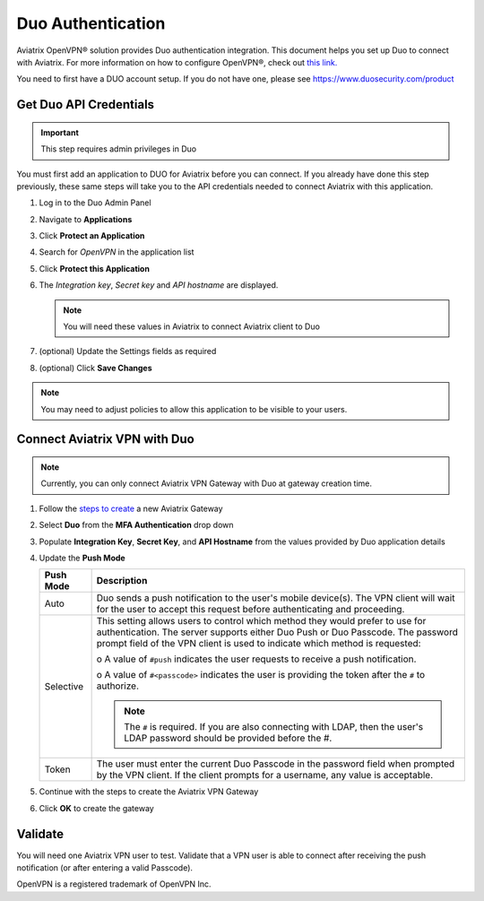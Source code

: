 .. meta::
   :description: Admin users and Duo Authentication Management
   :keywords: Admin users, Duo authentication, Duo, Aviatrix

.. raw:: html

   <style>
    /* override table no-wrap */
   .wy-table-responsive table td, .wy-table-responsive table th {
       white-space: normal !important;
   }
   </style>

=============================================
Duo Authentication
=============================================
  
Aviatrix OpenVPN® solution provides Duo authentication integration. This document helps you set up Duo to connect with Aviatrix. For more information on how to configure OpenVPN®, check out `this link. <http://docs.aviatrix.com/HowTos/uservpn.html>`_

You need to first have a DUO account setup.  If you do not have one, please see `https://www.duosecurity.com/product <http://www.duosecurity.com/product>`__

Get Duo API Credentials
-----------------------

.. important::
   This step requires admin privileges in Duo

You must first add an application to DUO for Aviatrix before you can connect.  If you already have done this step previously, these same steps will take you to the API credentials needed to connect Aviatrix with this application.

#. Log in to the Duo Admin Panel
#. Navigate to **Applications**
#. Click **Protect an Application**
#. Search for `OpenVPN` in the application list
#. Click **Protect this Application**
#. The `Integration key`, `Secret key` and `API hostname` are displayed.

   .. note::
      You will need these values in Aviatrix to connect Aviatrix client to Duo

   |imageDuoAppDetails|

#. (optional) Update the Settings fields as required
#. (optional) Click **Save Changes**

.. note::

   You may need to adjust policies to allow this application to be visible to your users.

Connect Aviatrix VPN with Duo
-----------------------------

.. note::
   Currently, you can only connect Aviatrix VPN Gateway with Duo at gateway creation time.

#. Follow the `steps to create <uservpn.html#create-a-vpn-gateway>`__ a new Aviatrix Gateway
#. Select **Duo** from the **MFA Authentication** drop down
#. Populate **Integration Key**, **Secret Key**, and **API Hostname** from the values provided by Duo application details
#. Update the **Push Mode**

   +---------------------------+-----------------------------------------------+
   | Push Mode                 | Description                                   |
   +===========================+===============================================+
   | Auto                      | Duo sends a push notification to the user's   |
   |                           | mobile device(s).  The VPN client will wait   |
   |                           | for the user to accept this request before    |
   |                           | authenticating and proceeding.                |
   +---------------------------+-----------------------------------------------+
   | Selective                 | This setting allows users to control which    |
   |                           | method they would prefer to use for           |
   |                           | authentication.                               |
   |                           | The server supports either Duo Push or        |
   |                           | Duo Passcode.                                 |
   |                           | The password prompt field of the VPN client   |
   |                           | is used to indicate which method is requested:|
   |                           |                                               |
   |                           | o A value of ``#push`` indicates the user     |
   |                           | requests to receive a push notification.      |
   |                           |                                               |
   |                           | o A value of ``#<passcode>`` indicates the    |
   |                           | user is providing the token after the ``#``   |
   |                           | to authorize.                                 |
   |                           |                                               |
   |                           |                                               |
   |                           | .. note::                                     |
   |                           |    The ``#`` is required.   If you are also   |
   |                           |    connecting with LDAP, then the user's LDAP |
   |                           |    password should be provided before the #.  |
   +---------------------------+-----------------------------------------------+
   | Token                     | The user must enter the current Duo Passcode  |
   |                           | in the password field when prompted by the    |
   |                           | VPN client.  If the client prompts for a      |
   |                           | username, any value is acceptable.            |
   +---------------------------+-----------------------------------------------+

#. Continue with the steps to create the Aviatrix VPN Gateway
#. Click **OK** to create the gateway

   |imageAviatrixDuo|

Validate
--------

You will need one Aviatrix VPN user to test.  Validate that a VPN user is able to connect after receiving the push notification (or after entering a valid Passcode).


OpenVPN is a registered trademark of OpenVPN Inc.


.. |imageDuoAppDetails| image:: Duo_media/duo_add_app_details.png

.. |imageAviatrixDuo| image:: Duo_media/aviatrix_configure_duo.png
   
.. disqus::   
